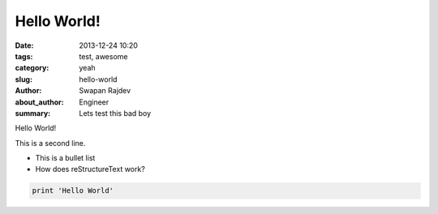 Hello World!
##############

:date: 2013-12-24 10:20
:tags: test, awesome
:category: yeah
:slug: hello-world
:author: Swapan Rajdev 
:about_author: Engineer
:summary: Lets test this bad boy

Hello World!

This is a second line. 

- This is a bullet list
- How does reStructureText work?

.. code-block::  python

    print 'Hello World'
